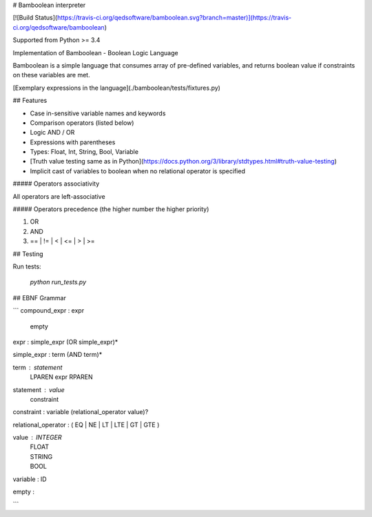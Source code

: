 # Bamboolean interpreter

[![Build Status](https://travis-ci.org/qedsoftware/bamboolean.svg?branch=master)](https://travis-ci.org/qedsoftware/bamboolean)

Supported from Python >= 3.4

Implementation of Bamboolean - Boolean Logic Language

Bamboolean is a simple language that consumes array of pre-defined variables, and
returns boolean value if constraints on these variables are met.

[Exemplary expressions in the language](./bamboolean/tests/fixtures.py)

## Features

- Case in-sensitive variable names and keywords
- Comparison operators (listed below)
- Logic AND / OR
- Expressions with parentheses
- Types: Float, Int, String, Bool, Variable
- [Truth value testing same as in Python](https://docs.python.org/3/library/stdtypes.html#truth-value-testing)
- Implicit cast of variables to boolean when no relational operator is specified

##### Operators associativity

All operators are left-associative

##### Operators precedence (the higher number the higher priority)

1. OR
2. AND
3. == | != | < | <= | > | >=

## Testing

Run tests:

    `python run_tests.py`

## EBNF Grammar

```
compound_expr : expr
              | empty

expr : simple_expr (OR simple_expr)*

simple_expr : term (AND term)*

term : statement
     | LPAREN expr RPAREN

statement : value
          | constraint

constraint : variable (relational_operator value)?

relational_operator : ( EQ | NE | LT | LTE | GT | GTE )

value : INTEGER
      | FLOAT
      | STRING
      | BOOL

variable : ID

empty :

```


